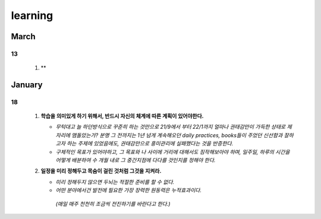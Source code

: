 learning
========

March
-----

13
^^
   1. **

January
-------

18
^^
   1. **학습을 의미있게 하기 위해서, 반드시 자신의 체계에 따른 계획이 있어야한다.**

      - *무턱대고 늘 하던방식으로 꾸준히 하는 것만으로 21/9에서 부터 22/1까지 얼마나 권태감만이 가득한 상태로 제자리에 맴돌았는가? 분명 그 전까지는 1년 넘게 계속해오던 daily practices, books들이 주었던 신선함과 잘하고자 하는 주제에 있었음에도, 권태감만으로 흥미관리에 실패했다는 것을 반증한다.*
      - *구체적인 목표가 있어야하고, 그 목표와 나 사이에 거리에 대해서도 짐작해보아야 하며, 일주일, 하루의 시간을 어떻게 배분하여 수 개월 내로 그 중간지점에 다다를 것인지를 정해야 한다.*

   #. **일정을 미리 정해두고 목숨이 걸린 것처럼 그것을 지켜라.**

      - *미리 정해두지 않으면 두뇌는 적절한 준비를 할 수 없다.*
      - *어떤 분야에서건 발전에 필요한 가장 장력한 원동력은 누적효과이다.*
       *(매일 매주 천천히 조금씩 전진하기를 바란다고 한다.)*

